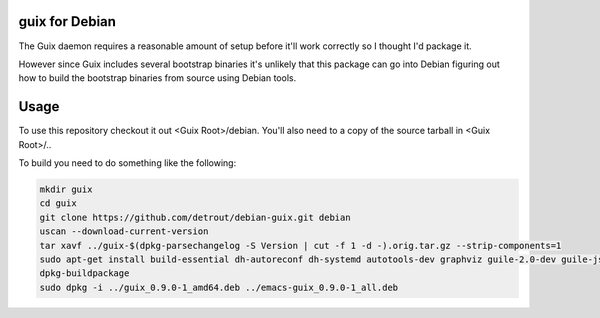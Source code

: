 guix for Debian
---------------

The Guix daemon requires a reasonable amount of setup before it'll work
correctly so I thought I'd package it.

However since Guix includes several bootstrap binaries it's unlikely that this
package can go into Debian figuring out how to build the bootstrap binaries
from source using Debian tools.

Usage
-----

To use this repository checkout it out <Guix Root>/debian.  You'll also need
to a copy of the source tarball in <Guix Root>/..

To build you need to do something like the following:

.. code:: bash

    mkdir guix
    cd guix
    git clone https://github.com/detrout/debian-guix.git debian
    uscan --download-current-version
    tar xavf ../guix-$(dpkg-parsechangelog -S Version | cut -f 1 -d -).orig.tar.gz --strip-components=1
    sudo apt-get install build-essential dh-autoreconf dh-systemd autotools-dev graphviz guile-2.0-dev guile-json help2man libgcrypt20-dev libsqlite3-dev libbz2-dev texinfo
    dpkg-buildpackage
    sudo dpkg -i ../guix_0.9.0-1_amd64.deb ../emacs-guix_0.9.0-1_all.deb

